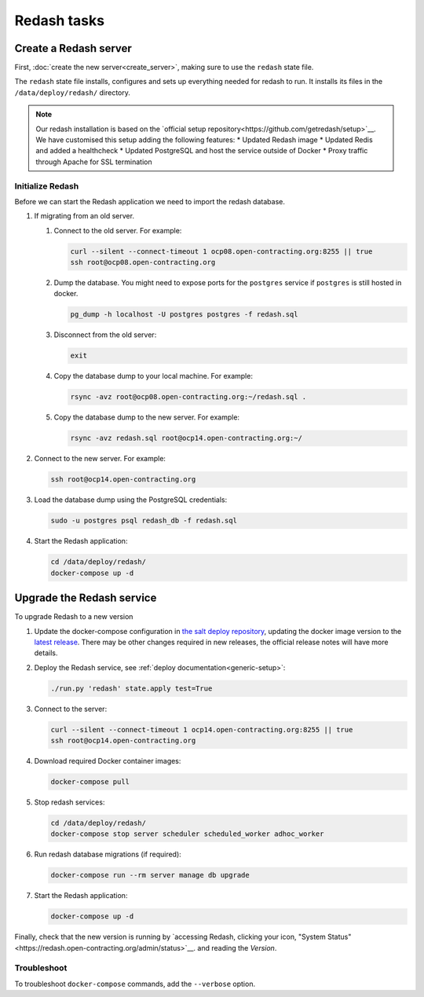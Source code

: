 Redash tasks
============

Create a Redash server
----------------------

First, :doc:`create the new server<create_server>`, making sure to use the ``redash`` state file.

The ``redash`` state file installs, configures and sets up everything needed for redash to run. It installs its files in the ``/data/deploy/redash/`` directory.

.. note::

   Our redash installation is based on the `official setup repository<https://github.com/getredash/setup>`__.
   We have customised this setup adding the following features:
   * Updated Redash image
   * Updated Redis and added a healthcheck
   * Updated PostgreSQL and host the service outside of Docker
   * Proxy traffic through Apache for SSL termination

Initialize Redash
~~~~~~~~~~~~~~~~~

Before we can start the Redash application we need to import the redash database.

#. If migrating from an old server.

   #. Connect to the old server. For example:

      .. code-block:: bash

         curl --silent --connect-timeout 1 ocp08.open-contracting.org:8255 || true
         ssh root@ocp08.open-contracting.org

   #. Dump the database. You might need to expose ports for the ``postgres`` service if ``postgres`` is still hosted in docker.

      .. code-block:: bash

         pg_dump -h localhost -U postgres postgres -f redash.sql

   #. Disconnect from the old server:

      .. code-block:: bash

         exit

   #. Copy the database dump to your local machine. For example:

      .. code-block:: bash

         rsync -avz root@ocp08.open-contracting.org:~/redash.sql .

   #. Copy the database dump to the new server. For example:

      .. code-block:: bash

         rsync -avz redash.sql root@ocp14.open-contracting.org:~/

#. Connect to the new server. For example:

   .. code-block:: bash

      ssh root@ocp14.open-contracting.org

#. Load the database dump using the PostgreSQL credentials:

   .. code-block:: bash

      sudo -u postgres psql redash_db -f redash.sql

#. Start the Redash application:

   .. code-block:: bash

      cd /data/deploy/redash/
      docker-compose up -d


Upgrade the Redash service
--------------------------

To upgrade Redash to a new version

#. Update the docker-compose configuration in `the salt deploy repository <https://github.com/open-contracting/deploy/blob/main/salt/docker_apps/files/redash.yaml>`__, updating the docker image version to the `latest release <https://github.com/getredash/redash/releases>`__. There may be other changes required in new releases, the official release notes will have more details.

#. Deploy the Redash service, see :ref:`deploy documentation<generic-setup>`:

   .. code-block:: bash

      ./run.py 'redash' state.apply test=True

#. Connect to the server:

   .. code-block:: bash

      curl --silent --connect-timeout 1 ocp14.open-contracting.org:8255 || true
      ssh root@ocp14.open-contracting.org

#. Download required Docker container images:

   .. code-block:: bash

      docker-compose pull

#. Stop redash services:

   .. code-block:: bash

      cd /data/deploy/redash/
      docker-compose stop server scheduler scheduled_worker adhoc_worker

#. Run redash database migrations (if required):

   .. code-block:: bash

      docker-compose run --rm server manage db upgrade

#. Start the Redash application:

   .. code-block:: bash

      docker-compose up -d


Finally, check that the new version is running by `accessing Redash, clicking your icon, "System Status"<https://redash.open-contracting.org/admin/status>`__. and reading the *Version*.

Troubleshoot
~~~~~~~~~~~~

To troubleshoot ``docker-compose`` commands, add the ``--verbose`` option.

